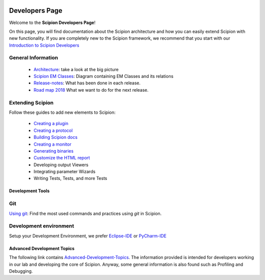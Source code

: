 .. figure:: /docs/images/scipion_logo.gif
   :width: 250
   :alt: scipion logo

.. _developers:

===============
Developers Page
===============

Welcome to the **Scipion Developers Page**!

On this page, you will find documentation about the Scipion architecture and how you can easily 
extend Scipion with new functionality. If you are completely new to the Scipion framework, we 
recommend that you start with our `Introduction to Scipion Developers <introduction-to-scipion-developers>`_

General Information
-------------------
    * `Architecture <architecture>`_: take a look at the big picture
    * `Scipion EM Classes <scipion-em-classes>`_: Diagram containing EM Classes and its relations
    * `Release-notes <release-notes>`_: What has been done in each release.
    * `Road map 2018 <road-map>`_ What we want to do for the next release.

.. _extending-scipion:

Extending Scipion
-----------------
Follow these guides to add new elements to Scipion:

    * `Creating a plugin <creating-a-plugin>`_
    * `Creating a protocol <creating-a-protocol>`_
    * `Building Scipion docs <building-scipion-docs>`_
    * `Creating a monitor <creating-a-monitor>`_
    * `Generating binaries <generating-binaries>`_
    * `Customize the HTML report <customize-html-report>`_
    *  Developing output Viewers
    *  Integrating parameter Wizards
    *  Writing Tests, Tests, and more Tests

Development Tools
=================

Git
---
`Using git <how-to-git>`_: Find the most used commands and practices using *git* in Scipion.

Development environment
-----------------------
Setup your Development Environment, we prefer `Eclipse-IDE <eclipse>`_
or `PyCharm-IDE <pycharm>`_

Advanced Development Topics
===========================
The following link contains `Advanced-Development-Topics <advanced-topics>`_. The information provided is intended for developers working in our lab and developing the core of
Scipion. Anyway, some general information is also found such as Profiling and Debugging.